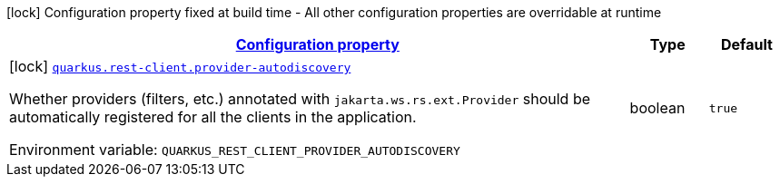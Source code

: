 
:summaryTableId: quarkus-rest-client-rest-client-reactive-config
[.configuration-legend]
icon:lock[title=Fixed at build time] Configuration property fixed at build time - All other configuration properties are overridable at runtime
[.configuration-reference, cols="80,.^10,.^10"]
|===

h|[[quarkus-rest-client-rest-client-reactive-config_configuration]]link:#quarkus-rest-client-rest-client-reactive-config_configuration[Configuration property]

h|Type
h|Default

a|icon:lock[title=Fixed at build time] [[quarkus-rest-client-rest-client-reactive-config_quarkus-rest-client-provider-autodiscovery]]`link:#quarkus-rest-client-rest-client-reactive-config_quarkus-rest-client-provider-autodiscovery[quarkus.rest-client.provider-autodiscovery]`


[.description]
--
Whether providers (filters, etc.) annotated with `jakarta.ws.rs.ext.Provider` should be automatically registered for all the clients in the application.

ifdef::add-copy-button-to-env-var[]
Environment variable: env_var_with_copy_button:+++QUARKUS_REST_CLIENT_PROVIDER_AUTODISCOVERY+++[]
endif::add-copy-button-to-env-var[]
ifndef::add-copy-button-to-env-var[]
Environment variable: `+++QUARKUS_REST_CLIENT_PROVIDER_AUTODISCOVERY+++`
endif::add-copy-button-to-env-var[]
--|boolean 
|`true`

|===